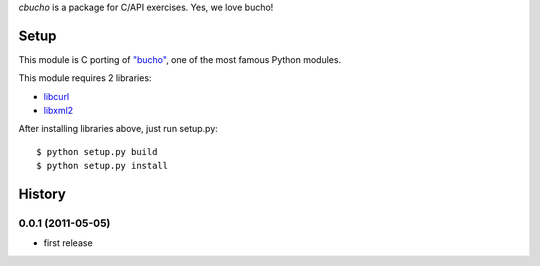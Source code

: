 `cbucho` is a package for C/API exercises. Yes, we love bucho!

Setup
-----

This module is C porting of `"bucho" <https://bitbucket.org/ae35/bucho>`_, one of the most famous Python modules.

This module requires 2 libraries:

* `libcurl <http://curl.haxx.se/libcurl/>`_
* `libxml2 <http://xmlsoft.org/index.html>`_

After installing libraries above, just run setup.py::

  $ python setup.py build
  $ python setup.py install

History
-------

0.0.1 (2011-05-05)
~~~~~~~~~~~~~~~~~~

- first release
